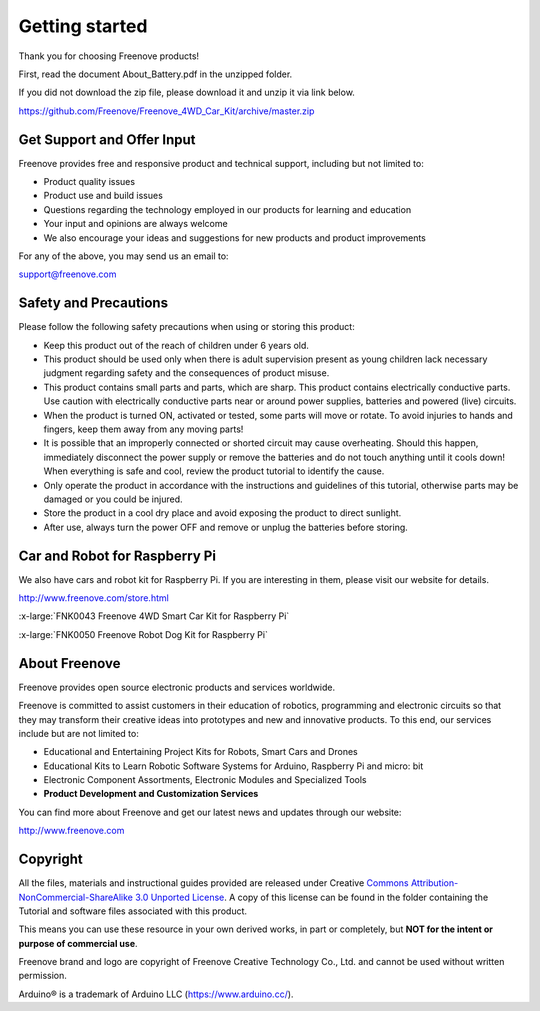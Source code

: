 ##############################################################################
Getting started
##############################################################################

Thank you for choosing Freenove products! 

First, read the document About_Battery.pdf in the unzipped folder.

If you did not download the zip file, please download it and unzip it via link below.

https://github.com/Freenove/Freenove_4WD_Car_Kit/archive/master.zip

Get Support and Offer Input
*****************************************

Freenove provides free and responsive product and technical support, including but not limited to:

- Product quality issues 

- Product use and build issues

- Questions regarding the technology employed in our products for learning and education

- Your input and opinions are always welcome

- We also encourage your ideas and suggestions for new products and product improvements

For any of the above, you may send us an email to:

support@freenove.com

Safety and Precautions
*****************************************

Please follow the following safety precautions when using or storing this product:

- Keep this product out of the reach of children under 6 years old. 

- This product should be used only when there is adult supervision present as young children lack necessary judgment regarding safety and the consequences of product misuse. 

- This product contains small parts and parts, which are sharp. This product contains electrically conductive parts. Use caution with electrically conductive parts near or around power supplies, batteries and powered (live) circuits.

- When the product is turned ON, activated or tested, some parts will move or rotate. To avoid injuries to hands and fingers, keep them away from any moving parts!

- It is possible that an improperly connected or shorted circuit may cause overheating. Should this happen, immediately disconnect the power supply or remove the batteries and do not touch anything until it cools down! When everything is safe and cool, review the product tutorial to identify the cause.

- Only operate the product in accordance with the instructions and guidelines of this tutorial, otherwise parts may be damaged or you could be injured.

- Store the product in a cool dry place and avoid exposing the product to direct sunlight.

- After use, always turn the power OFF and remove or unplug the batteries before storing.

Car and Robot for Raspberry Pi
*****************************************

We also have cars and robot kit for Raspberry Pi. If you are interesting in them, please visit our website for details. 

http://www.freenove.com/store.html

:x-large:`FNK0043 Freenove 4WD Smart Car Kit for Raspberry Pi`

.. raw:: html

   <iframe height="500" width="690" src="https://www.youtube.com/embed/4Zv0GZUQjZc" frameborder="0" allowfullscreen></iframe>

:x-large:`FNK0050 Freenove Robot Dog Kit for Raspberry Pi`

.. raw:: html

   <iframe height="500" width="690" src="https://www.youtube.com/embed/7BmIZ8_R9d4" frameborder="0" allowfullscreen></iframe>

About Freenove
****************************************************************

Freenove provides open source electronic products and services worldwide.

Freenove is committed to assist customers in their education of robotics, programming and electronic circuits so that they may transform their creative ideas into prototypes and new and innovative products. To this end, our services include but are not limited to:

- Educational and Entertaining Project Kits for Robots, Smart Cars and Drones

- Educational Kits to Learn Robotic Software Systems for Arduino, Raspberry Pi and micro: bit

- Electronic Component Assortments, Electronic Modules and Specialized Tools

- **Product Development and Customization Services**

You can find more about Freenove and get our latest news and updates through our website:

http://www.freenove.com

Copyright
****************************************************************

All the files, materials and instructional guides provided are released under Creative `Commons Attribution-NonCommercial-ShareAlike 3.0 Unported License <https://creativecommons.org/licenses/by-nc-sa/3.0/>`_. A copy of this license can be found in the folder containing the Tutorial and software files associated with this product.

.. image:: ../_static/imgs/Welcome/welcome00.png
    :align: center

This means you can use these resource in your own derived works, in part or completely, but **NOT for the intent or purpose of commercial use**.

Freenove brand and logo are copyright of Freenove Creative Technology Co., Ltd. and cannot be used without written permission.


.. image:: ../_static/imgs/Welcome/welcome01.png
    :align: center

Arduino® is a trademark of Arduino LLC (https://www.arduino.cc/).
